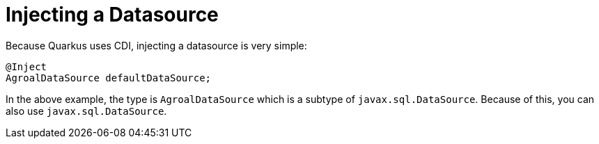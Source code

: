 ifdef::context[:parent-context: {context}]
[id="injecting-a-datasource_{context}"]
= Injecting a Datasource
:context: injecting-a-datasource

Because Quarkus uses CDI, injecting a datasource is very simple:

[source,java,indent="0"]
----
@Inject
AgroalDataSource defaultDataSource;
----

In the above example, the type is `AgroalDataSource` which is a subtype of `javax.sql.DataSource`.
Because of this, you can also use `javax.sql.DataSource`.


ifdef::parent-context[:context: {parent-context}]
ifndef::parent-context[:!context:]